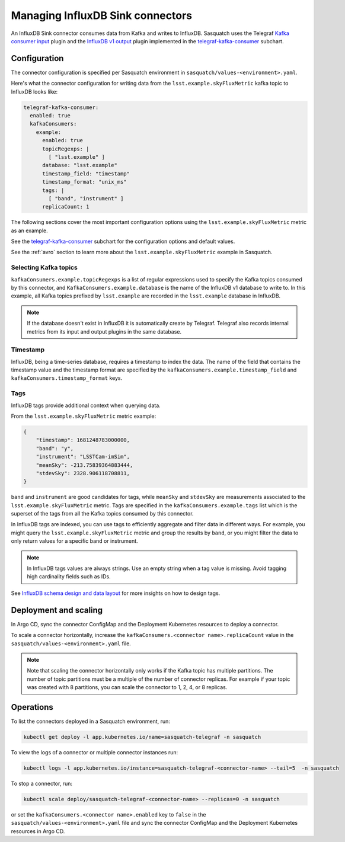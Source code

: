 .. _connectors:

#################################
Managing InfluxDB Sink connectors
#################################


An InfluxDB Sink connector consumes data from Kafka and writes to InfluxDB.
Sasquatch uses the Telegraf `Kafka consumer input`_ plugin and the `InfluxDB v1 output`_ plugin implemented in the `telegraf-kafka-consumer`_ subchart.

Configuration
=============

The connector configuration is specified per Sasquatch environment in ``sasquatch/values-<environment>.yaml``.

Here's what the connector configuration for writing data from the ``lsst.example.skyFluxMetric`` kafka topic to InfluxDB looks like:

.. code:: yaml

  telegraf-kafka-consumer:
    enabled: true
    kafkaConsumers:
      example:
        enabled: true
        topicRegexps: |
          [ "lsst.example" ]
        database: "lsst.example"
        timestamp_field: "timestamp"
        timestamp_format: "unix_ms"
        tags: |
          [ "band", "instrument" ]
        replicaCount: 1

The following sections cover the most important configuration options using the ``lsst.example.skyFluxMetric`` metric as an example.

See the `telegraf-kafka-consumer`_ subchart for the configuration options and default values.

See the :ref:`avro` section to learn more about the ``lsst.example.skyFluxMetric`` example in Sasquatch.

Selecting Kafka topics
----------------------

``kafkaConsumers.example.topicRegexps`` is a list of regular expressions used to specify the Kafka topics consumed by this connector, and ``KafkaConsumers.example.database`` is the name of the InfluxDB v1 database to write to.
In this example, all Kafka topics prefixed by ``lsst.example`` are recorded in the ``lsst.example`` database in InfluxDB.

.. note::

  If the database doesn't exist in InfluxDB it is automatically create by Telegraf.
  Telegraf also records internal metrics from its input and output plugins in the same database.

Timestamp
---------

InfluxDB, being a time-series database, requires a timestamp to index the data.
The name of the field that contains the timestamp value and the timestamp format are specified by the ``kafkaConsumers.example.timestamp_field`` and
``kafkaConsumers.timestamp_format`` keys.

Tags
----

InfluxDB tags provide additional context when querying data.

From the ``lsst.example.skyFluxMetric`` metric example:

.. code:: json

    {
        "timestamp": 1681248783000000,
        "band": "y",
        "instrument": "LSSTCam-imSim",
        "meanSky": -213.75839364883444,
        "stdevSky": 2328.906118708811,
    }

``band`` and ``instrument`` are good candidates for tags, while ``meanSky`` and ``stdevSky`` are measurements associated to the ``lsst.example.skyFluxMetric`` metric.
Tags are specified in the ``kafkaConsumers.example.tags`` list which is the superset of the tags from all the Kafka topics consumed by this connector.

In InfluxDB tags are indexed, you can use tags to efficiently aggregate and filter data in different ways.
For example, you might query the ``lsst.example.skyFluxMetric`` metric and group the results by ``band``, or you might filter the data to only return values for a specific band or instrument.

.. note::

  In InfluxDB tags values are always strings.
  Use an empty string when a tag value is missing.
  Avoid tagging high cardinality fields such as IDs.

See `InfluxDB schema design and data layout`_ for more insights on how to design tags.

Deployment and scaling
======================

In Argo CD, sync the connector ConfigMap and the Deployment Kubernetes resources to deploy a connector.

To scale a connector horizontally, increase the ``kafkaConsumers.<connector name>.replicaCount`` value in the ``sasquatch/values-<environment>.yaml`` file.

.. note::

  Note that scaling the connector horizontally only works if the Kafka topic has multiple partitions.
  The number of topic partitions must be a multiple of the number of connector replicas.
  For example if your topic was created with 8 partitions, you can scale the connector to 1, 2, 4, or 8 replicas.

Operations
==========

To list the connectors deployed in a Sasquatch environment, run:

.. code:: bash

  kubectl get deploy -l app.kubernetes.io/name=sasquatch-telegraf -n sasquatch

To view the logs of a connector or multiple connector instances run:

.. code:: bash

  kubectl logs -l app.kubernetes.io/instance=sasquatch-telegraf-<connector-name> --tail=5  -n sasquatch

To stop a connector, run:

.. code:: bash

  kubectl scale deploy/sasquatch-telegraf-<connector-name> --replicas=0 -n sasquatch

or set the ``kafkaConsumers.<connector name>.enabled`` key to ``false`` in the ``sasquatch/values-<environment>.yaml`` file and sync the connector ConfigMap and the Deployment Kubernetes resources in Argo CD.


.. _InfluxDB v1 output: https://github.com/influxdata/telegraf/blob/master/plugins/outputs/influxdb/README.md
.. _Kafka consumer input: https://github.com/influxdata/telegraf/blob/master/plugins/inputs/kafka_consumer/README.md
.. _InfluxDB schema design and data layout: https://docs.influxdata.com/influxdb/v1/concepts/schema_and_data_layout
.. _telegraf-kafka-consumer: https://github.com/lsst-sqre/phalanx/tree/main/applications/sasquatch/charts/telegraf-kafka-consumer/README.md
